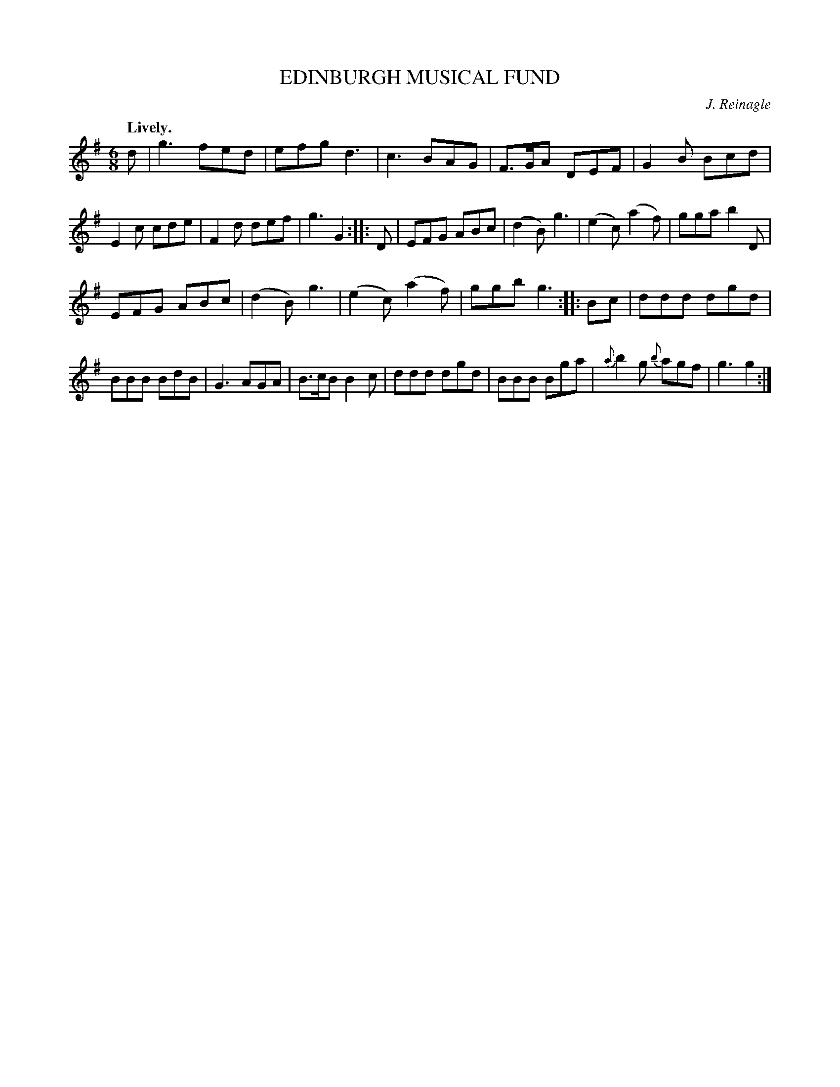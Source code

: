 X: 10241
T: EDINBURGH MUSICAL FUND
C: J. Reinagle
Q: "Lively."
%R: jig
B: W. Hamilton "Universal Tune-Book" Vol. 1 Glasgow 1844 p.24 #1
S: http://imslp.org/wiki/Hamilton's_Universal_Tune-Book_(Various)
Z: 2016 John Chambers <jc:trillian.mit.edu>
M: 6/8
L: 1/8
K: G
% - - - - - - - - - - - - - - - - - - - - - - - - -
d |\
g3 fed | efg d3 | c3 BAG | F>GA DEF |\
G2B Bcd | E2c cde | F2d def | g3 G2 :: D |\
EFG ABc | (d2B) g3 | (e2c) (a2f) | gga b2 D |
EFG ABc | (d2B) g3 | (e2c) (a2f) | ggb g3 :: Bc |\
ddd dgd | BBB BdB | G3 AGA | B>cB B2c |\
ddd dgd | BBB Bga | {a}b2g {b}agf | g3 g2 :|
% - - - - - - - - - - - - - - - - - - - - - - - - -
